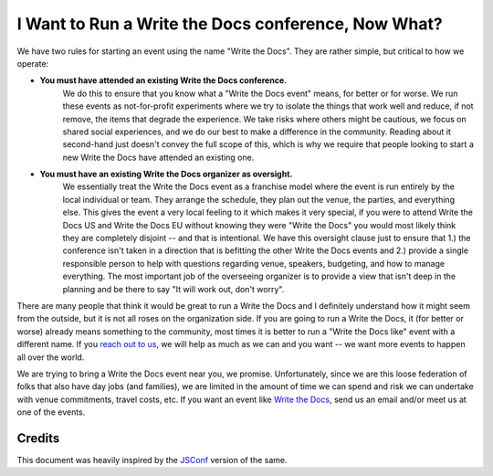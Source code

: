 I Want to Run a Write the Docs conference, Now What?
====================================================

We have two rules for starting an event using the name "Write the Docs".
They are rather simple,
but critical to how we operate:

* **You must have attended an existing Write the Docs conference.** 
    We do this to ensure that you know what a "Write the Docs event" means,
    for better or for worse.
    We run these events as not-for-profit experiments where we try to isolate the things that work well and reduce,
    if not remove,
    the items that degrade the experience.
    We take risks where others might be cautious,
    we focus on shared social experiences,
    and we do our best to make a difference in the community.
    Reading about it second-hand just doesn't convey the full scope of this,
    which is why we require that people looking to start a new Write the Docs have attended an existing one.
* **You must have an existing Write the Docs organizer as oversight.**
    We essentially treat the Write the Docs event as a franchise model where the event is run entirely by the local individual or team.
    They arrange the schedule,
    they plan out the venue,
    the parties,
    and everything else.
    This gives the event a very local feeling to it which makes it very special,
    if you were to attend Write the Docs US and Write the Docs EU without knowing they were "Write the Docs" you would most likely think they are completely disjoint -- and that is intentional.
    We have this oversight clause just to ensure that
    1.) the conference isn't taken in a direction that is befitting the other Write the Docs events and
    2.) provide a single responsible person to help with questions regarding venue,
    speakers,
    budgeting,
    and how to manage everything.
    The most important job of the overseeing organizer is to provide a view that isn't deep in the planning and be there to say "It will work out, don't worry".

There are many people that think it would be great to run a Write the Docs and I definitely understand how it might seem from the outside,
but it is not all roses on the organization side.
If you are going to run a Write the Docs,
it (for better or worse) already means something to the community,
most times it is better to run a "Write the Docs like" event with a different name.
If you `reach out to us <mailto:conf@writethedocs.org>`__,
we will help as much as we can and you want
-- we want more events to happen all over the
world.

We are trying to bring a Write the Docs event near you,
we promise.
Unfortunately,
since we are this loose federation of folks that also have day jobs (and families),
we are limited in the amount of time we can spend and risk we can undertake with venue commitments,
travel costs,
etc.
If you want an event like `Write the Docs <http://www.writethedocs.org>`_,
send us an email and/or meet us at one of the events. 


Credits
-------

This document was heavily inspired by the `JSConf <http://jsconf.com/i-want-to-run-a-jsconf.html>`_ version of the same.
